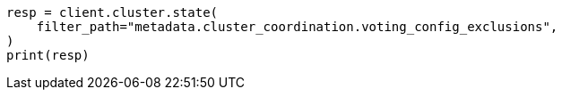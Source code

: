 // This file is autogenerated, DO NOT EDIT
// setup/add-nodes.asciidoc:152

[source, python]
----
resp = client.cluster.state(
    filter_path="metadata.cluster_coordination.voting_config_exclusions",
)
print(resp)
----
